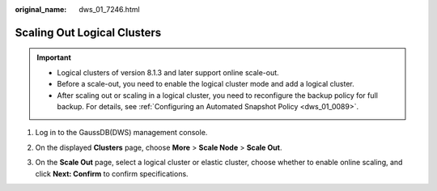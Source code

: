 :original_name: dws_01_7246.html

.. _dws_01_7246:

Scaling Out Logical Clusters
============================

.. important::

   -  Logical clusters of version 8.1.3 and later support online scale-out.
   -  Before a scale-out, you need to enable the logical cluster mode and add a logical cluster.
   -  After scaling out or scaling in a logical cluster, you need to reconfigure the backup policy for full backup. For details, see :ref:`Configuring an Automated Snapshot Policy <dws_01_0089>`.

#. Log in to the GaussDB(DWS) management console.

#. On the displayed **Clusters** page, choose **More** > **Scale Node** > **Scale Out**.

   |image1|

#. On the **Scale Out** page, select a logical cluster or elastic cluster, choose whether to enable online scaling, and click **Next: Confirm** to confirm specifications.

   |image2|

.. |image1| image:: /_static/images/en-us_image_0000001638718388.png
.. |image2| image:: /_static/images/en-us_image_0000001687035837.png
